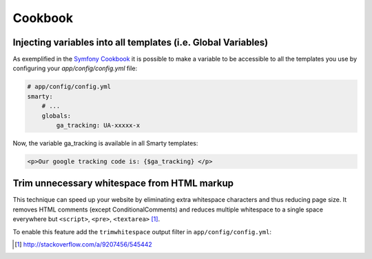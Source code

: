 .. index::
    single: Cookbook

.. _ch_cookbook:

********
Cookbook
********

Injecting variables into all templates (i.e. Global Variables)
==============================================================

.. index::
    single: Global Variables

As exemplified in the `Symfony Cookbook <http://symfony.com/doc/current/cookbook/templating/global_variables.html>`_ it is possible to make a variable to be accessible to all the templates you use by configuring your `app/config/config.yml` file:

.. code-block:: yaml

    # app/config/config.yml
    smarty:
        # ...
        globals:
            ga_tracking: UA-xxxxx-x

Now, the variable ga_tracking is available in all Smarty templates:

.. code-block:: html+smarty

    <p>Our google tracking code is: {$ga_tracking} </p>

Trim unnecessary whitespace from HTML markup
===================================================

.. index::
    single: Trimwhitespace

This technique can speed up your website by eliminating extra whitespace characters and thus reducing page size. It removes HTML comments (except ConditionalComments) and reduces multiple whitespace to a single space everywhere but ``<script>``, ``<pre>``, ``<textarea>`` [#]_.

To enable this feature add the ``trimwhitespace`` output filter in ``app/config/config.yml``:

.. code-block:: yaml
    :emphasize-lines: 7

    # app/config/config.yml
    
    # Smarty configuration
    smarty:
        options:
            autoload_filters:
                output: [trimwhitespace]

.. [#] http://stackoverflow.com/a/9207456/545442                